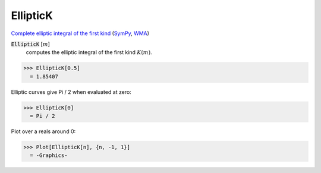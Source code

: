 EllipticK
=========

`Complete elliptic integral of the first kind <https://en.wikipedia.org/wiki/Elliptic_integral#Complete_elliptic_integral_of_the_first_kind>`_ (`SymPy <https://docs.sympy.org/latest/modules/functions/special.html>`_, `WMA <https://reference.wolfram.com/language/ref/EllipticK.html>`_)


:code:`EllipticK` [:math:`m`]
    computes the elliptic integral of the first kind :math:`K(m)`.





>>> EllipticK[0.5]
  = 1.85407

Elliptic curves give Pi / 2 when evaluated at zero:

>>> EllipticK[0]
  = Pi / 2

Plot over a reals around 0:

>>> Plot[EllipticK[n], {n, -1, 1}]
  = -Graphics-
